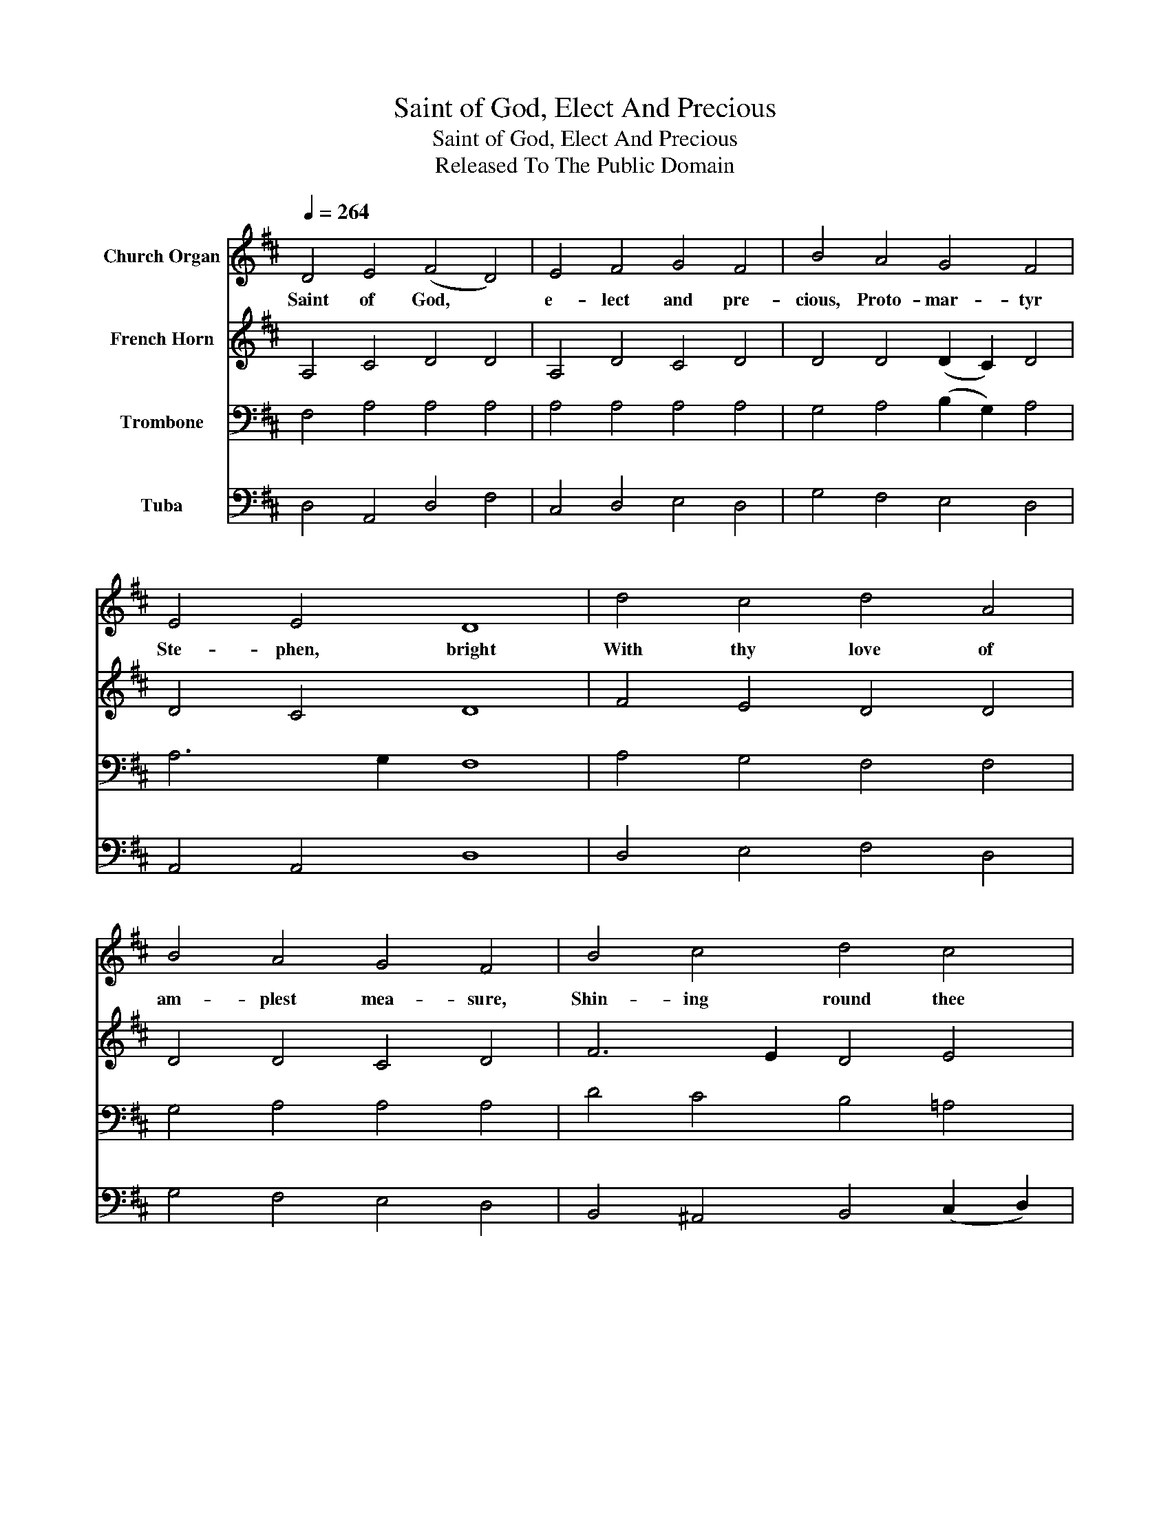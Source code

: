 X:1
T:Saint of God, Elect And Precious
T:Saint of God, Elect And Precious
T:Released To The Public Domain
Z:Released To The Public Domain
%%score 1 2 3 4
L:1/8
Q:1/4=264
M:none
K:D
V:1 treble nm="Church Organ"
V:2 treble nm="French Horn"
V:3 bass nm="Trombone"
V:4 bass nm="Tuba"
V:1
 D4 E4 (F4 D4) | E4 F4 G4 F4 | B4 A4 G4 F4 | E4 E4 D8 | d4 c4 d4 A4 | B4 A4 G4 F4 | B4 c4 d4 c4 | %7
w: Saint of God, *|e- lect and pre-|cious, Proto- mar- tyr|Ste- phen, bright|With thy love of|am- plest mea- sure,|Shin- ing round thee|
 B4 B4 A8 | A4 A4 F4 D4 | E4 F4 G4 F4 | A4 F4 B4 (A2 G2) | F4 E4 D8 |] %12
w: like a light;|Who to God com-|men- dedst, dy- ing,|Them that did thee *|all des- pite:|
V:2
 A,4 C4 D4 D4 | A,4 D4 C4 D4 | D4 D4 (D2 C2) D4 | D4 C4 D8 | F4 E4 D4 D4 | D4 D4 C4 D4 | %6
 F6 E2 D4 E4 | E6 D2 C8 | D4 E4 D4 D4 | C4 D4 (D2 C2) D4 | D6 C2 (B,2 C2) D4 | D4 C4 D8 |] %12
V:3
 F,4 A,4 A,4 A,4 | A,4 A,4 A,4 A,4 | G,4 A,4 (B,2 G,2) A,4 | A,6 G,2 F,8 | A,4 G,4 F,4 F,4 | %5
 G,4 A,4 A,4 A,4 | D4 C4 B,4 =A,4 | A,4 ^G,4 A,8 | A,4 A,4 A,4 A,4 | A,4 A,4 G,4 A,4 | %10
 A,4 A,4 G,4 (A,2 B,2) | A,6 G,2 F,8 |] %12
V:4
 D,4 A,,4 D,4 F,4 | C,4 D,4 E,4 D,4 | G,4 F,4 E,4 D,4 | A,,4 A,,4 D,8 | D,4 E,4 F,4 D,4 | %5
 G,4 F,4 E,4 D,4 | B,,4 ^A,,4 B,,4 (C,2 D,2) | E,4 E,4 A,,8 | F,4 C,4 D,4 F,4 | G,4 F,4 E,4 D,4 | %10
 F,4 D,4 G,4 (F,2 G,2) | A,4 A,,4 D,8 |] %12


